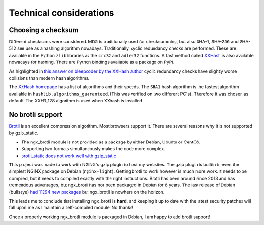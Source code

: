 ========================
Technical considerations
========================

Choosing a checksum
--------------------

Different checksums were considered. MD5 is traditionally used for
checksumming, but also SHA-1, SHA-256 and SHA-512 see use as a hashing
algorithm nowadays. Traditionally, cyclic redundancy checks are performed.
These are available in the Python ``zlib`` libraries as the ``crc32`` and
``adler32`` functions. A fast method called `XXHash
<https://cyan4973.github.io/xxHash/>`_ is also available nowadays for hashing.
There are Python bindings available as a
package on PyPI.

As highlighted in `this answer on bleepcoder by the XXHash author
<https://bleepcoder.com/xxhash/468794876/xxhash-as-checksum-for-error-detection>`_
cyclic redundancy checks have slightly worse collisions than modern hash
algorithms.

The `XXHash homepage <https://cyan4973.github.io/xxHash/>`_ has a list of
algorithms and their speeds. The ``SHA1`` hash algorithm is the fastest
algorithm available in ``hashlib.algorithms_guaranteed``.
(This was verified on two different PC's). Therefore it was chosen as default.
The XXH3_128 algorithm is used when XXhash is installed.

No brotli support
-----------------
`Brotli <https://en.wikipedia.org/wiki/Brotli>`_ is an excellent compression
algorithm. Most browsers support it. There are several reasons why it is not
supported by gzip_static.

- The ngx_brotli module is not provided as a package by either Debian, Ubuntu
  or CentOS.
- Supporting two formats simultaneously makes the code more complex.
- `brotli_static does not work well with gzip_static <https://github.com/google/ngx_brotli/issues/123>`_

This project was made to work with NGiNX's gzip plugin to host my
websites. The gzip plugin is builtin in
even the simplest NGiNX package on Debian (``nginx-light``). Getting brotli to
work however is much more work. It needs to be compiled, but it needs to
compiled exactly with the right instructions. Brotli has been around
since 2013 and has tremendous advantages, but
ngx_brotli has not been packaged in Debian for 8 years. The last release
of Debian (bullseye) `had 11294 new packages
<https://www.debian.org/News/2021/20210814>`_ but ngx_brotli is nowhere on the
horizon.

This leads me to conclude that installing ngx_brotli is **hard**, and keeping
it up to date with the latest security patches will fall upon me as I maintain
a self-compiled module. No thanks!

Once a properly working ngx_brotli module is packaged in Debian, I am happy
to add brotli support!
